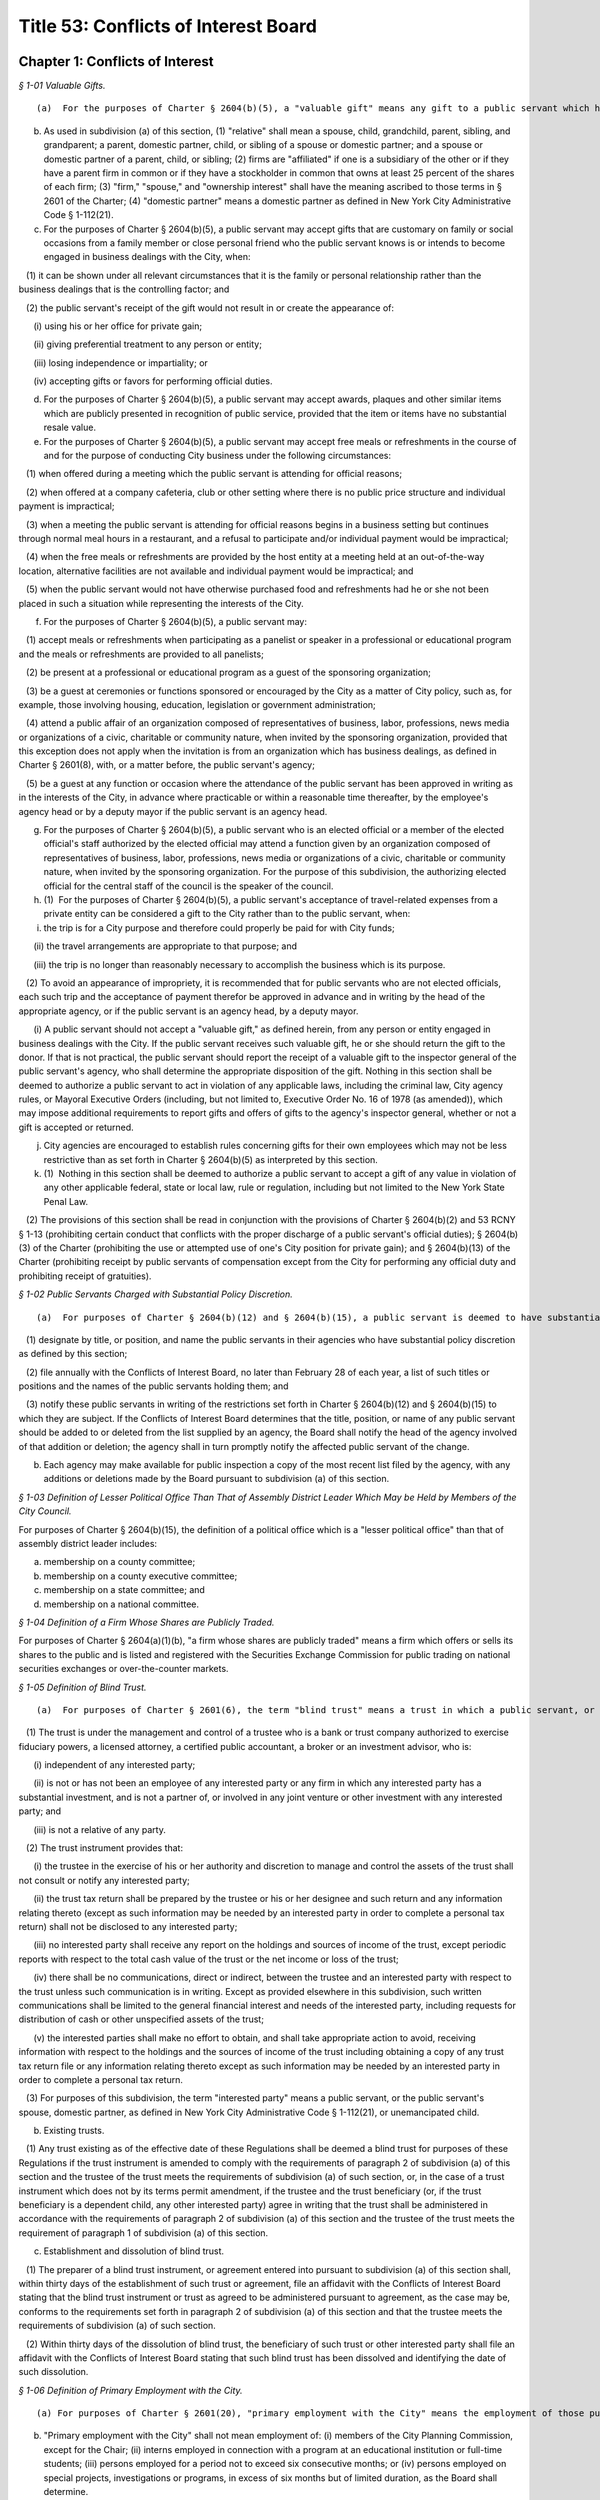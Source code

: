 Title 53: Conflicts of Interest Board
===================================================

Chapter 1: Conflicts of Interest
--------------------------------------------------



*§ 1-01 Valuable Gifts.* ::


(a)  For the purposes of Charter § 2604(b)(5), a "valuable gift" means any gift to a public servant which has a value of $50.00 or more, whether in the form of money, service, loan, travel, entertainment, hospitality, thing or promise, or in any other form. Two or more gifts to a public servant shall be deemed to be a single gift for purposes of this subdivision and Charter § 2604(b)(5) if they are given to the public servant within a twelve-month period under one or more of the following circumstances: (1) they are given by the same person; and/or (2) they are given by persons who the public servant knows or should know are (i) relatives or domestic partners of one another; or (ii) are directors, trustees, or employees of the same firm or affiliated firms.

(b) As used in subdivision (a) of this section, (1) "relative" shall mean a spouse, child, grandchild, parent, sibling, and grandparent; a parent, domestic partner, child, or sibling of a spouse or domestic partner; and a spouse or domestic partner of a parent, child, or sibling; (2) firms are "affiliated" if one is a subsidiary of the other or if they have a parent firm in common or if they have a stockholder in common that owns at least 25 percent of the shares of each firm; (3) "firm," "spouse," and "ownership interest" shall have the meaning ascribed to those terms in § 2601 of the Charter; (4) "domestic partner" means a domestic partner as defined in New York City Administrative Code § 1-112(21).

(c) For the purposes of Charter § 2604(b)(5), a public servant may accept gifts that are customary on family or social occasions from a family member or close personal friend who the public servant knows is or intends to become engaged in business dealings with the City, when:

   (1) it can be shown under all relevant circumstances that it is the family or personal relationship rather than the business dealings that is the controlling factor; and

   (2) the public servant's receipt of the gift would not result in or create the appearance of:

      (i) using his or her office for private gain;

      (ii) giving preferential treatment to any person or entity;

      (iii) losing independence or impartiality; or

      (iv) accepting gifts or favors for performing official duties.

(d) For the purposes of Charter § 2604(b)(5), a public servant may accept awards, plaques and other similar items which are publicly presented in recognition of public service, provided that the item or items have no substantial resale value.

(e) For the purposes of Charter § 2604(b)(5), a public servant may accept free meals or refreshments in the course of and for the purpose of conducting City business under the following circumstances:

   (1) when offered during a meeting which the public servant is attending for official reasons;

   (2) when offered at a company cafeteria, club or other setting where there is no public price structure and individual payment is impractical;

   (3) when a meeting the public servant is attending for official reasons begins in a business setting but continues through normal meal hours in a restaurant, and a refusal to participate and/or individual payment would be impractical;

   (4) when the free meals or refreshments are provided by the host entity at a meeting held at an out-of-the-way location, alternative facilities are not available and individual payment would be impractical; and

   (5) when the public servant would not have otherwise purchased food and refreshments had he or she not been placed in such a situation while representing the interests of the City.

(f) For the purposes of Charter § 2604(b)(5), a public servant may:

   (1) accept meals or refreshments when participating as a panelist or speaker in a professional or educational program and the meals or refreshments are provided to all panelists;

   (2) be present at a professional or educational program as a guest of the sponsoring organization;

   (3) be a guest at ceremonies or functions sponsored or encouraged by the City as a matter of City policy, such as, for example, those involving housing, education, legislation or government administration;

   (4) attend a public affair of an organization composed of representatives of business, labor, professions, news media or organizations of a civic, charitable or community nature, when invited by the sponsoring organization, provided that this exception does not apply when the invitation is from an organization which has business dealings, as defined in Charter § 2601(8), with, or a matter before, the public servant's agency;

   (5) be a guest at any function or occasion where the attendance of the public servant has been approved in writing as in the interests of the City, in advance where practicable or within a reasonable time thereafter, by the employee's agency head or by a deputy mayor if the public servant is an agency head.

(g) For the purposes of Charter § 2604(b)(5), a public servant who is an elected official or a member of the elected official's staff authorized by the elected official may attend a function given by an organization composed of representatives of business, labor, professions, news media or organizations of a civic, charitable or community nature, when invited by the sponsoring organization. For the purpose of this subdivision, the authorizing elected official for the central staff of the council is the speaker of the council.

(h) (1)  For the purposes of Charter § 2604(b)(5), a public servant's acceptance of travel-related expenses from a private entity can be considered a gift to the City rather than to the public servant, when:

(i) the trip is for a City purpose and therefore could properly be paid for with City funds;

      (ii) the travel arrangements are appropriate to that purpose; and

      (iii) the trip is no longer than reasonably necessary to accomplish the business which is its purpose.

   (2) To avoid an appearance of impropriety, it is recommended that for public servants who are not elected officials, each such trip and the acceptance of payment therefor be approved in advance and in writing by the head of the appropriate agency, or if the public servant is an agency head, by a deputy mayor.

      (i) A public servant should not accept a "valuable gift," as defined herein, from any person or entity engaged in business dealings with the City. If the public servant receives such valuable gift, he or she should return the gift to the donor. If that is not practical, the public servant should report the receipt of a valuable gift to the inspector general of the public servant's agency, who shall determine the appropriate disposition of the gift. Nothing in this section shall be deemed to authorize a public servant to act in violation of any applicable laws, including the criminal law, City agency rules, or Mayoral Executive Orders (including, but not limited to, Executive Order No. 16 of 1978 (as amended)), which may impose additional requirements to report gifts and offers of gifts to the agency's inspector general, whether or not a gift is accepted or returned.

(j) City agencies are encouraged to establish rules concerning gifts for their own employees which may not be less restrictive than as set forth in Charter § 2604(b)(5) as interpreted by this section.

(k) (1)  Nothing in this section shall be deemed to authorize a public servant to accept a gift of any value in violation of any other applicable federal, state or local law, rule or regulation, including but not limited to the New York State Penal Law.

   (2) The provisions of this section shall be read in conjunction with the provisions of Charter § 2604(b)(2) and 53 RCNY § 1-13 (prohibiting certain conduct that conflicts with the proper discharge of a public servant's official duties); § 2604(b)(3) of the Charter (prohibiting the use or attempted use of one's City position for private gain); and § 2604(b)(13) of the Charter (prohibiting receipt by public servants of compensation except from the City for performing any official duty and prohibiting receipt of gratuities).






*§ 1-02 Public Servants Charged with Substantial Policy Discretion.* ::


(a)  For purposes of Charter § 2604(b)(12) and § 2604(b)(15), a public servant is deemed to have substantial policy discretion if he or she has major responsibilities and exercises independent judgment in connection with determining important agency matters. Public servants with substantial policy discretion include, but are not limited to: agency heads, deputy agency heads, assistant agency heads, members of boards and commissions, and public servants in charge of any major office, division, bureau or unit of an agency. Agency heads shall:

   (1) designate by title, or position, and name the public servants in their agencies who have substantial policy discretion as defined by this section;

   (2) file annually with the Conflicts of Interest Board, no later than February 28 of each year, a list of such titles or positions and the names of the public servants holding them; and

   (3) notify these public servants in writing of the restrictions set forth in Charter § 2604(b)(12) and § 2604(b)(15) to which they are subject. If the Conflicts of Interest Board determines that the title, position, or name of any public servant should be added to or deleted from the list supplied by an agency, the Board shall notify the head of the agency involved of that addition or deletion; the agency shall in turn promptly notify the affected public servant of the change.

(b) Each agency may make available for public inspection a copy of the most recent list filed by the agency, with any additions or deletions made by the Board pursuant to subdivision (a) of this section.






*§ 1-03 Definition of Lesser Political Office Than That of Assembly District Leader Which May be Held by Members of the City Council.* ::


For purposes of Charter § 2604(b)(15), the definition of a political office which is a "lesser political office" than that of assembly district leader includes:

(a) membership on a county committee;

(b) membership on a county executive committee;

(c) membership on a state committee; and

(d) membership on a national committee.






*§ 1-04 Definition of a Firm Whose Shares are Publicly Traded.* ::


For purposes of Charter § 2604(a)(1)(b), "a firm whose shares are publicly traded" means a firm which offers or sells its shares to the public and is listed and registered with the Securities Exchange Commission for public trading on national securities exchanges or over-the-counter markets.






*§ 1-05 Definition of Blind Trust.* ::


(a)  For purposes of Charter § 2601(6), the term "blind trust" means a trust in which a public servant, or the public servant's spouse, domestic partner, as defined in New York City Administrative Code § 1-112(21), or unemancipated child, has a beneficial interest, the holdings and sources of income of which the public servant, the public servant's spouse, domestic partner, as defined in New York City Administrative Code § 1-112(21), and unemancipated child have no knowledge, and which meets the following requirements:

   (1) The trust is under the management and control of a trustee who is a bank or trust company authorized to exercise fiduciary powers, a licensed attorney, a certified public accountant, a broker or an investment advisor, who is:

      (i) independent of any interested party;

      (ii) is not or has not been an employee of any interested party or any firm in which any interested party has a substantial investment, and is not a partner of, or involved in any joint venture or other investment with any interested party; and

      (iii) is not a relative of any party.

   (2) The trust instrument provides that:

      (i) the trustee in the exercise of his or her authority and discretion to manage and control the assets of the trust shall not consult or notify any interested party;

      (ii) the trust tax return shall be prepared by the trustee or his or her designee and such return and any information relating thereto (except as such information may be needed by an interested party in order to complete a personal tax return) shall not be disclosed to any interested party;

      (iii) no interested party shall receive any report on the holdings and sources of income of the trust, except periodic reports with respect to the total cash value of the trust or the net income or loss of the trust;

      (iv) there shall be no communications, direct or indirect, between the trustee and an interested party with respect to the trust unless such communication is in writing. Except as provided elsewhere in this subdivision, such written communications shall be limited to the general financial interest and needs of the interested party, including requests for distribution of cash or other unspecified assets of the trust;

      (v) the interested parties shall make no effort to obtain, and shall take appropriate action to avoid, receiving information with respect to the holdings and the sources of income of the trust including obtaining a copy of any trust tax return file or any information relating thereto except as such information may be needed by an interested party in order to complete a personal tax return.

   (3) For purposes of this subdivision, the term "interested party" means a public servant, or the public servant's spouse, domestic partner, as defined in New York City Administrative Code § 1-112(21), or unemancipated child.

(b) Existing trusts. 

   (1) Any trust existing as of the effective date of these Regulations shall be deemed a blind trust for purposes of these Regulations if the trust instrument is amended to comply with the requirements of paragraph 2 of subdivision (a) of this section and the trustee of the trust meets the requirements of subdivision (a) of such section, or, in the case of a trust instrument which does not by its terms permit amendment, if the trustee and the trust beneficiary (or, if the trust beneficiary is a dependent child, any other interested party) agree in writing that the trust shall be administered in accordance with the requirements of paragraph 2 of subdivision (a) of this section and the trustee of the trust meets the requirement of paragraph 1 of subdivision (a) of this section.

(c) Establishment and dissolution of blind trust.

   (1) The preparer of a blind trust instrument, or agreement entered into pursuant to subdivision (a) of this section shall, within thirty days of the establishment of such trust or agreement, file an affidavit with the Conflicts of Interest Board stating that the blind trust instrument or trust as agreed to be administered pursuant to agreement, as the case may be, conforms to the requirements set forth in paragraph 2 of subdivision (a) of this section and that the trustee meets the requirements of subdivision (a) of such section.

   (2) Within thirty days of the dissolution of blind trust, the beneficiary of such trust or other interested party shall file an affidavit with the Conflicts of Interest Board stating that such blind trust has been dissolved and identifying the date of such dissolution.






*§ 1-06 Definition of Primary Employment with the City.* ::


(a) For purposes of Charter § 2601(20), "primary employment with the City" means the employment of those public servants who receive compensation from the City and are employed on a full-time basis or the equivalent or who are regularly scheduled to work the equivalent of 20 or more hours per week.

(b) "Primary employment with the City" shall not mean employment of: (i) members of the City Planning Commission, except for the Chair; (ii) interns employed in connection with a program at an educational institution or full-time students; (iii) persons employed for a period not to exceed six consecutive months; or (iv) persons employed on special projects, investigations or programs, in excess of six months but of limited duration, as the Board shall determine.

(c) For purposes of Charter § 2601(20), the term "compensation" shall not mean reimbursement for expenses or per diem payments to members of commissions and boards.






*§ 1-07 Definition of Agency Served by a Former Public Servant.* ::


For the purposes of Charter § 2604(d)(2), when a former public servant has served more than one agency within one year prior to the termination of such person's service with the City, the former public servant shall not appear before each such City agency for a period of one year after the termination of service from each such agency.






*§ 1-08 Definition of “other similar entity” within the definition of “firm”.* ::


(a) For the purposes of Charter § 2601(11), the term “other similar entity” includes, but is not limited to, any of the following entities:

   (1) local, state, and federal governments and their agencies;

   (2) New York State public authorities;

   (3) New York local public authorities;

   (4) the United Nations;

   (5) the United States Postal Service;

   (6) the State University of New York;

   (7) the City University of New York;

   (8) the Brooklyn Public Library;

   (9) the Queens Public Library; and

   (10) charter schools created, pursuant to New York State Education Law Article 56.

(b) For the purposes of Charter § 2601(11), the term “local development corporation” includes only local development corporations affiliated with, sponsored by, or created by New York State government or by a New York county, city, town, or village.



Editor's note: Former section renumbered as 53 RCNY § 4-01.






*§ 1-09 Prohibited Appearances Before City Agencies by City Planning Commissioners.* ::


(a) Definitions.

   Appear. "Appear" in accordance with Charter Section 2601(4), means to make any communication, for compensation, other than those involving ministerial matters.

   Indirect Appearance. "Indirect Appearance" shall mean a member of the commission will be deemed to "appear indirectly" before a city agency concerning a particular matter if he or she communicates indirectly with such agency, by, for example, having another person, including but not limited to a member of the Commissioner's firm, represent to the agency orally or in writing what the Commissioner's views are on such matter. An indirect appearance will not include, in and of itself and without more, the presentation of project plans or documents bearing the Commissioner's name or seal.

   Ministerial. A "ministerial" matter, in accordance with Charter Section 2601(15), shall mean an administrative act, including the issuance of a license, permit or other permission by the city which is carried out in a prescribed manner and which does not involve substantial personal discretion.

(b) Prohibited Appearances.

   (1) For the purposes of Charter Section 192(b), no member of the City Planning Commission (the Commission) while serving as a member, shall appear directly or indirectly before: the Mayor and Deputy Mayors and their staffs; the Mayor's Office of Planning and Coordination; the offices of the Borough Presidents; the City Council; Community Boards; the Art Commission; the Office of Environmental Coordination; the Landmarks Preservation Commission; and the Hardship Appeals Panel to which certain determinations of the Landmarks Preservation Commission may be appealed.

   (2) For the purposes of Charter Section 192(b), no member of the Commission, while serving as a member, shall appear directly or indirectly:

      (i) before the Department of Buildings on any matter involving zoning or land use, provided that a member of the Commission shall not be barred from filing plans with the Department of Buildings or from making appearances related to the filing of such plans, except that appearances in reconsideration proceedings before a Borough Supervisor or the Commissioner of the Department of Buildings shall be prohibited;

      (ii) before the Board of Standards and Appeals on any matter involving zoning or land use;

      (iii) before the Department of Consumer Affairs with respect to licenses and permits which involve land use;

      (iv) before the Department of Business Services (DBS), and any local development corporation that has entered into a contract with the City to perform services on behalf of DBS, on any matter involving zoning or land use;

      (v) before any City agency with respect to planning, environmental, financial or other aspects of a project that can reasonably be expected to come before the Commission for a statutory approval or other formal action, including, but not limited to action on major concessions, franchises, the acquisition, use or disposition of City-owned land, an application for a zoning change or special permit, or any action before the Commission pursuant to the Uniform Land Use Review Procedure.






*§ 1-10 Prohibited Business or Financial Relationships Between a Superior and a Subordinate.* ::


(a) For purposes of Charter § 2604(b)(14), the term “business or financial relationship” between a superior and subordinate includes but is not limited to:

   (1) outstanding loans collectively amounting to $25.00 or more;

   (2) a purchase or sale of any property valued at $25.00 or more;

   (3) the leasing of any property;

   (4) cohabitation;

   (5) participation in a lottery pool;

   (6) participation in a savings club;

   (7) shared ownership of real property or any other property worth more than $100.00;

   (8) shared ownership of financial instruments;

   (9) shared ownership interest in a firm other than a publicly traded company;

   (10) shared ownership interest in a cooperative apartment building with fewer than six units;

   (11) employer-employee, consultant, contractor, attorney-client, agent-principal, brokerage, or other similar relationships;

   (12) establishing a trust or serving as a trustee of a trust in which one of them or a person associated with one of them has a beneficial interest; and

   (13) payment of each other’s recurring expenses such as rent or payments for a vehicle.

(b) Expenses for activities related to public servants’ City jobs which are shared between public servants, including superiors and subordinates, such as expenses related to a carpool or a coffee club, will not be deemed a “business or financial relationship” within the meaning of Charter § 2604(b)(14) if:

   (1) the benefit is shared by the participants; and

   (2) each public servant bears a fair proportion of the expense or effort involved for the activity.



Editor's note: Former section renumbered as 53 RCNY § 4-02.






*§ 1-11 Adjustment of Dollar Amount in Definition of "Ownership Interest".* ::


Effective as of January 1, 2018, the dollar amount in the definition of "Ownership Interest" in subdivision (16) of § 2601 of the New York City Charter shall be adjusted from $48,000 to $50,000.








*§ 1-12 Definition of "Particular Matter" for Tax Commissioners and Certain Other Public Servants in the Tax Commission, Department of Finance, Comptroller's Office, and Law Department in Relation to Real Estate Tax Assessments.* ::


(a)  Pursuant to City Charter § 2604(d)(4), no former public servant who has served on or been employed by the Tax Commission, the Department of Finance, the Comptroller's Office, or the Law Department shall appear, whether paid or unpaid, before the City, or receive compensation for any services rendered, in relation to a proceeding involving a tax year or the immediately subsequent tax year for a given parcel of property with respect to which the public servant engaged in one or more of the activities described in subdivision (b).

(b) Subdivision (a) shall apply with respect to a parcel and tax year about which the former public servant: (1) heard an application for correction of assessment for taxation ("protest") from any real estate tax assessment; or (2) reviewed any proposal to settle or offer to reduce the assessment with respect to any such protest; or (3) participated personally and substantially in (i) the preparation or review of an appraisal, (ii) the review, analysis, or recommendation of a real estate tax assessment, or (iii) the conducting of a tax certiorari proceeding, which shall include but not be limited to its negotiation, settlement, trial, or review.






*§ 1-13 Conduct Prohibited by City Charter § 2604(b)(2).* ::


(a)  Except as provided in subdivision 3 of this section, it shall be a violation of City Charter § 2604(b)(2) for any public servant to pursue personal and private activities during times when the public servant is required to perform services for the City.

(b) Except as provided in subdivision 3 of this section, it shall be a violation of City Charter § 2604(b)(2) for any public servant to use City letterhead, personnel, equipment, resources, or supplies for any non-City purpose.

(c) (1)  A public servant may pursue a personal and private activity during normal business hours and may use City equipment, resources, personnel, and supplies, but not City letterhead, if, (i) the type of activity has been previously approved for employees of the public servant's agency by the Conflicts of Interest Board, upon application by the agency head and upon a determination by the Board that the activity furthers the purposes and interests of the City; and (ii) the public servant shall have received approval to pursue such activity from the head of his or her agency.

   (2) In any instance where a particular activity may potentially directly affect another City agency, the employee must obtain approval from his or her agency head to participate in such particular activity. The agency head shall provide written notice to the head of the potentially affected agency at least 10 days prior to approving such activity.

(d) It shall be a violation of City Charter § 2604(b)(2) for any public servant to intentionally or knowingly:

   (1) solicit, request, command, importune, aid, induce or cause another public servant to engage in conduct that violates any provision of City Charter § 2604; or

   (2) agree with one or more persons to engage in or cause the performance of conduct that violates any provision of City Charter § 2604.

(e) (1) An agency head may designate a public servant to perform work on behalf of a not-for-profit corporation, association, or other such entity that operates on a not-for-profit basis, including serving as a board member or other position with fiduciary responsibilities provided that:

      (i) there is a demonstrated nexus between the proposed activity, the public servant’s City job, and the mission of the public servant’s agency; and such work furthers the agency’s mission and is not undertaken primarily for the benefit or interests of the not-for-profit;

      (ii) the designated public servant takes no part in the entity’s business dealings with the City at the entity or at his or her agency, except that Council Members may sponsor and vote on discretionary funding for the entity; and

      (iii) within 30 days the written designation is disclosed to the Conflicts of Interest Board and will be posted on the Board’s website.

   (2) A public servant designated in accordance with Paragraph (1) of this subdivision may take part in such entity’s business dealings with the City at the entity and/or at his or her agency if, after written approval of the agency head, the Board determines that there is a demonstrated nexus between the proposed participation, the public servant’s City job, and the mission of the public servant’s agency; and that such participation furthers the agency’s mission and is not undertaken primarily for the benefit or interests of the not-for-profit entity.

   (3) The designation made pursuant to Paragraph (1) and approval made pursuant to Paragraph (2) of this subdivision must be by the head of the agency served by the public servant, or by a deputy mayor if the public servant is an agency head. A public servant who is an elected official, including a district attorney, is the agency head for the public servants employed by the official’s agency or office. A public servant who is an elected official, including a district attorney, may provide the designation, pursuant to Paragraph (1) and the agency head approval, pursuant to Paragraph (2) for him or herself.

(f) Nothing contained in this section shall preclude the Conflicts of Interest Board from finding that conduct other than that proscribed by subdivisions (a) through (d) of this section violates City Charter § 2604(b)(2), although the Board may impose a fine for a violation of City Charter § 2604(b)(2) only if the conduct violates subdivision (a), (b), (c), or (d) of this section. The Board may not impose a fine for violation of subdivision (d) where the public servant induced or caused another public servant to engage in conduct that violates City Charter § 2604(b)(2), unless such other public servant violated subdivision (a), (b), or (c) of this section.








*§ 1-14 Official Fundraising.* ::


(a) For purposes of Charter § 2604(b)(2) and Charter § 2604(b)(3), a public servant may use his or her position as a public servant to solicit a donation provided that all of the following conditions are met:

   (1) The solicitation seeks a donation for one of the following:

      (i) the City agency or office served by the public servant;

      (ii) another City agency or office designated by the public servant's agency head, with the written approval of the head of the other agency or office;

      (iii) a not-for-profit organization subject to Chapter 9 of Title 3 of the Administrative Code over which the public servant's agency head exercises control as part of his or her City position; or

      (iv) a not-for-profit organization designated by the public servant's agency head pursuant to Subdivision (b) of this section, provided that the public servant is not associated, within the meaning of Charter § 2601(5), with the organization or an employee of the organization.

   (2) The solicitation is directed either to the general public or to an individual or firm that does not have a particular matter pending before the public servant.

   (3) The solicitation is accompanied by a disclaimer that a contribution will not affect any business dealings with the City or provide special access to City officials.

(b) An agency head may designate in writing one or more not-for-profit organizations for solicitations made by agency or office employees pursuant to Subdivision (a) of this section, provided that both of the following conditions are met:

   (1) the not-for-profit organization has a clear and direct nexus to the City and its residents and with the mission or duties of the City agency or office; and

   (2) the agency head is not associated, within the meaning of Charter § 2601(5), with the organization or an employee of the organization.

(c) Pursuant to Charter § 2604(b)(2), each agency head must report to the Board annually by February 28:

   (1) the name of any individual or firm that made one or more donations totaling $5,000 or more to the agency during the previous calendar year, the total amount of these donations, and whether the donation was cash or an in-kind donation; and

   (2) the name of any not-for-profit organization designated by the agency head pursuant to Subdivision (b) of this section for which agency employees solicited donations during the previous calendar year.

(d) An agency head may submit to the Board a written request that disclosure, pursuant to Subdivision (c)(1) of this section, of one or more of its donors and/or the amount of donation not be made public. The written request must be submitted no later than January 31 for the previous calendar year and must explain why the release of such information to the public may cause harm, threats, harassment, or reprisals to the donor or to individuals or property affiliated with the donor. Whether or not an agency head has submitted a request pursuant to this subdivision, the Board may on its own initiative grant privacy as to any information submitted by an agency head, upon a finding by the Board that the release of such information would pose a risk to the safety or security of any person.

(e) For purposes of this section, an elected official, including a District Attorney, is the agency head of the staff members in his or her office. The Speaker of the New York City Council is the agency head of the central staff of Council, and a Council Member is the agency head of the staff of his or her office.



Editor's note: Former section renumbered as 53 RCNY § 4-03.






*§ 1-15 Reserved.* ::


(a)  Pursuant to Administrative Code § 3-225, no person required to be listed on a statement of registration pursuant to § 3-213(c)(1) of the Administrative Code shall offer or give a gift to any public servant.

(b) For purposes of this section:

   (1) the persons required to be listed on a statement of registration pursuant to § 3-213(c)(1) of the Administrative Code include (i) the lobbyist, (ii) the spouse or domestic partner of the lobbyist, (iii) the unemancipated children of the lobbyist, and (iv) if the lobbyist is an organization, the officers or employees of such lobbyist who engage in any lobbying activities or who are employed in such lobbyist's division that engages in lobbying activities and the spouse or domestic partner and unemancipated children of such officers or employees;

   (2) the term "lobbyist" shall have the same meaning as used in § 3-211 of the Administrative Code;

   (3) the term "offer" shall include every (i) attempt or offer to give a gift, or (ii) attempt or offer to arrange for the making of a gift;

   (4) the term "give" shall include every (i) tender of a gift, or (ii) action as an agent in the making of a gift, or (iii) arrangement for the making of a gift;

   (5) the term "gift" shall include any gift which has any value whatsoever, whether in the form of money, service, loan, travel, entertainment, hospitality, thing or promise, or in any other form.

(c) For purposes of Administrative Code § 3-225 and this section, the following gifts shall not be prohibited:

   (1) de minimis promotional items having no substantial resale value such as pens, mugs, calendars, hats, and t-shirts which bear an organization's name, logo, or message in a manner which promotes the organization's cause;

   (2) gifts that are customary on family or social occasions from a family member or close personal friend, when it can be shown under all relevant circumstances that it is the family or personal relationship rather than the lobbying activity that is the controlling factor and the public servant's receipt of the gift would not result in or create the appearance of:

      (i) using his or her office for private gain;

      (ii) giving preferential treatment to any person or entity;

      (iii) losing independence or impartiality; or

      (iv) accepting gifts or favors for performing official duties;

   (3) awards, plaques, and other similar items which are publicly presented in recognition of public service, provided that the item or items have no substantial resale value; (4)  free meals or refreshments in the course of and for the purpose of conducting City business under the following circumstances:

      (i) when offered during a meeting which the public servant is attending for official reasons;

      (ii) when offered at a company cafeteria, club or other setting where there is no public price structure and individual payment is impractical;

      (iii) when a meeting the public servant is attending for official reasons begins in a business setting but continues through normal meal hours in a restaurant, and refusal to participate and/or individual payment would be impractical;

      (iv) when the free meals or refreshments are provided by the host entity at a meeting held at an out-of-the-way location, alternative facilities are not available and individual payment would be impractical; or,

      (v) when the public servant would not have otherwise purchased food and refreshments had he or she not been placed in such a situation while representing the interests of the City;

   (5) meals or refreshments when participating as a panelist or speaker in a professional or educational program and the meals or refreshments are provided to all panelists;

   (6) invitation to attendance at professional or educational programs as a guest of the sponsoring organization;

   (7) invitation to attendance at ceremonies or functions sponsored or encouraged by the City as a matter of City policy, such as, for example, those involving housing, education, legislation or government administration;

   (8) invitation to attendance at a public affair of an organization composed of representatives of business, labor, professions, news media or organizations of a civic, charitable or community nature, when invited by the sponsoring organization;

   (9) invitation to attendance by a public servant who is an elected official, a member of the elected official's staff authorized by the elected official, or a member of the central staff for the council authorized by the speaker of the council at a function given by an organization composed of representatives of business, labor, professions, news media or organizations of a civic, charitable or community nature, when invited by the sponsoring organization;

   (10) travel-related expenses from a private entity which is offered or given as a gift to the City rather than to the public servant, so long as: (i) the trip is for a City purpose and therefore could properly be paid for with City funds; (ii) the travel arrangements are appropriate for that purpose; and (iii) the trip is no longer than reasonably necessary to accomplish the business which is its purpose;

(d) Nothing in this section shall be deemed to authorize a person required to be listed on a statement of registration pursuant to § 3-213(c)(1) of the Administrative Code to offer or give a gift to any public servant in violation of any other applicable federal, state or local law, rule or regulation, including but not limited to the New York State Lobbying Act.






*§ 1-17 Procedures to Appeal a Designation as a Required Filer of a Financial Disclosure Report.* ::


(a) Applicability. Any employee designated as a required filer by his or her agency may appeal the determination that he or she is required to file a financial disclosure report with the Conflicts of Interest Board ("the Board") pursuant to New York City Administrative Code § 12-110, first to his or her agency head and then to the Board.

(b) Appeal to the Agency Head.

   (1) Any employee seeking to appeal the determination that he or she is required to file a financial disclosure report shall complete a "Notice of Appeal to Agency Head," on such form as the Board shall adopt and make available on the Board's website. The completed form shall include the employee's name, employee identification number ("EIN") or agency identifier, agency name, agency code, civil service title, office title, and a brief statement of the grounds for the appeal.

   (2) An employee seeking to appeal such agency determination shall file, in the manner designated by the agency, the completed Notice of Appeal form with his or her agency financial disclosure liaison prior to the deadline for filing his or her financial disclosure report but in any event the employee shall have no fewer than twenty-one days within which to file such Notice of Appeal after receiving the notification by the agency that he or she must file a financial disclosure report. Failure to file the Notice of Appeal by the later of twenty-one days after such notification or the deadline for filing, as the case may be, shall constitute a waiver of the right to appeal and the employee will be required to file a financial disclosure report.

   (3) Upon receipt of the completed Notice of Appeal, the agency financial disclosure liaison shall:

      (i) Time and date stamp the Notice of Appeal form;

      (ii) Provide the employee with a copy of such time and date-stamped form as a receipt;

      (iii) Transmit the Notice of Appeal form forthwith to the agency head or his or her designee; and

      (iv) Within five days of the receipt of the Notice of Appeal, notify the Board by e-mail of the pendency of the appeal and the date that the appeal was received by the agency. Such notice to the Board shall contain the employee's name, agency, EIN (or agency identifier), and the date that the appeal was filed.

   (4) No later than fourteen days after filing the Notice of Appeal, the employee shall submit to his or her agency head or such agency head's designee a written statement and any documentation in support thereof setting forth the reasons that such employee believes he or she should not be designated as a required filer of a financial disclosure report. Failure to submit such written statement within such fourteen-day period shall constitute a waiver of the right to appeal.

   (5) Within fourteen days of the agency's receipt of the employee's written statement, the agency head or his or her designee shall advise in writing or by email the employee, his or her employee's collective bargaining representative, attorney or other representative, if any, and the Board of the agency's decision as to whether or not the employee is required to file. If the agency head or the agency head's designee fails to meet such fourteen-day deadline, the appeal shall be deemed granted upon default.

   (6) A decision of the agency head or his or her designee that denies an appeal shall set forth the reasons for and evidence relied upon in reaching such decision. Such denial shall be predicated on a showing that the employee meets the requirements of at least one of the filing categories set forth in New York City Administrative Code § 12-110(b)(3)(a)(3)-(4) and 53 RCNY §§ 1-02, 1-14, and 1-15. If the agency denies the appeal, the notice to the Board shall state the manner by which the employee was notified and the date of such notification.

   (7) The agency head or his or her designee may consult with the Board prior to rendering its decision.

(c) Procedure Upon Agency's Grant of Appeal. If the agency grants the employee's appeal, the employee's name shall be removed from the Board's list of required filers and the employee will not be required to file a financial disclosure report for that filing year or in future years until or unless the employee's title, position, duties, or responsibilities change in such a way that he or she would be required to file pursuant to the criteria set forth in New York City Administrative Code § 12-110(b).

(d) Procedure Upon Agency's Denial of Appeal.

   (1) An employee whose appeal is denied by his or her agency shall, within thirty days after service of the agency's notice of denial, either:

      (i) file a completed financial disclosure report with the Board, or

      (ii) file with the Board and with the employee's agency head or his or her designee a completed "Notice of Appeal to Board," on such form as the Board shall prescribe and make available on the Board's website. Failure to file either a financial disclosure report or an appeal with the Board within the thirty-day period shall constitute a waiver of the right to a further appeal and shall subject the employee to the imposition of the statutory late filing fine pursuant to Administrative Code § 12-110(g).

   (2) Within thirty days after filing of a Notice of Appeal to the Board, the employee shall file with the Board and file with the employee's agency head or his or her designee the following materials:

      (i) A copy of the statement and any supporting materials previously submitted to the agency head by the employee on the appeal in accordance with paragraph one of subdivision (a) of this section;

      (ii) A copy of the agency head's decision on such appeal; and

      (iii) Any supplemental documents the employee elects to provide.

   (3) Within thirty days after the employee files the materials set forth in paragraph two of this subdivision, the agency shall file with the Board all materials relied upon by the agency in making its determination that the employee is required to file a financial disclosure report, as well as any additional documents in support of the agency's determination.

   (4) Within thirty days after the agency has filed the materials set forth in paragraph three of this subdivision, the employee may file with the Board such additional materials as he or she deems necessary to either rebut evidence produced by the agency or otherwise support his or her position.

   (5) The Board's Director of Financial Disclosure shall review the agency's determination and the documents submitted by the employee and the agency and shall make a recommendation to the Board, or to the Executive Director upon delegation by the Board, as to whether the agency's determination should be upheld or reversed. The agency and employee shall each be served with a copy of the recommendation of the Director of Financial Disclosure and, within thirty days of service of the recommendation, may submit written comments to the Board or Executive Director, as the case may be, upon the proposed recommendation.

   (6) In the event that the Board, in its sole discretion, determines that issues are presented by the written materials filed on the appeal that require an evidentiary hearing, the Board may order such a hearing before the full Board, or, in the discretion of the Chair, before a member or members of the Board or before the Executive Director, designated for that purpose, at which the employee and agency may call witnesses to testify under oath to determine any such issue. If the Board requests additional information, both the employee and the agency shall provide to the Board whatever additional information it requests, within fourteen days after service of such a request in writing or by email by the Board. Failure of either party to timely provide any of the requested information may result in a summary finding adverse to that party.

   (7) The Board or the Executive Director, as the case may be, shall review the recommendation and any comments submitted in response thereto and issue a decision and order either upholding or reversing the agency's decision.

   (8) If the Board grants the appeal, the employee's name shall be removed from the Board's list of required filers and the employee will not be required to file a financial disclosure report for that filing year or in future years until or unless the employee's title, position, duties, or responsibilities change such that he or she would be required to file pursuant to the criteria set forth in New York City Administrative Code § 12-110(b).

   (9) If the appeal is denied, the employee shall either:

      (i) file a financial disclosure report for that filing year within thirty days after service of the denial of the appeal by the Board, and shall file for future years until or unless the employee's title, position, duties, or responsibilities change such that he or she would not be required to file pursuant to the criteria set forth in Administrative Code § 12-110(b); or

      (ii) commence, within the time provided by law, an Article 78 proceeding to review the Board's decision.

(e) General Provisions.

   (1) At all stages of the financial disclosure appeals process, the employee may be represented by a union representative, an attorney or other representative.

   (2) Once an employee files an appeal with the Board, neither the employee nor the agency or their respective representatives may communicate ex parte with any member of the Board staff or Board with respect to the matter, except on consent of the opposing party or in an emergency.

   (3) During the pendency of the appeal and any court proceeding timely brought by the employee to review a denial of the appeal by the Board, the employee need not file a financial disclosure report, and no late filing fines will be assessed for that period.

   (4) Whenever a deadline in the process set forth in this section is measured from the filing or service of notice and notice is filed or served by United States Postal Service mail, five days shall be added to the deadline.

   (5) The Board may, in its discretion and for good cause shown, extend any deadline set forth in this rule. An application for such extension must be made in writing and prior to the expiration of the deadline.

   (6) In the case of any appeal that is decided upon default, whether in favor of the employee or the agency, that decision shall apply to that filing year only and shall not be a determination on the merits.

   (7) Unless otherwise stated, any reference to a number of days specified as a period within which an act is required to be done means such number of calendar days.

   (8) Nothing in this rule shall prevent the Board from determining, pursuant to New York City Administrative Code § 12-110(b)(3)(a)(2)-(3), that any public servant, regardless of an agency's determination, is required to file a financial disclosure report.




Chapter 2: Procedural Rules For Hearings
--------------------------------------------------



*§ 2-01 Initial Determination.* ::


(a)  Notice. If the Board makes an initial determination, based on a complaint, investigation, or other information available to the Board, that there is probable cause to believe that a public servant (which for purposes of Charter § 2603(h) includes a former public servant) has violated a provision of Chapter 68 of the City Charter, the Board shall notify the public servant of its determination in writing. The notice shall contain a statement of the facts upon which the Board relied for its determination of probable cause and a statement of the provisions of law allegedly violated. The notice shall afford the public servant an opportunity, either orally or in writing, to respond to, explain, rebut, or provide information concerning the allegations in such notice within fifteen days of service of the notice. The notice shall also inform the public servant of his or her right to be represented by counsel or any other person, and shall include a copy of the Board's procedural rules. A notice of initial determination shall not be required in a proceeding brought pursuant to § 12-110 of the Administrative Code.

(b) Request for a Stay. In response to the Board's notice, the public servant may apply to the Board for a stay of the proceedings, for good cause shown. The Board may grant or deny such request in its sole discretion.

(c) Admission of Facts. If, in response to the Board's notice, the public servant admits to the facts contained therein or to a violation of the provisions of Chapter 68 of the City Charter and elects to forgo a hearing, the Board may, after consulting with the head of the agency served or formerly served by the public servant, or, in the case of an agency head, after consulting with the Mayor, issue an order finding a violation and imposing the penalties it deems appropriate under Chapter 68 of the City Charter, provided, however, that pursuant to Charter § 2603(h)(3), the Board shall not impose penalties against members of the City Council, or public servants employed by the City Council or by members of the City Council, but may recommend to the City Council such penalties as the Board deems appropriate. When a penalty is recommended, the City Council shall report to the Board what action was taken.

(d) No Probable Cause Finding. If, after receipt of the public servant's response, the Board determines that there is no probable cause to believe that a violation has occurred, the Board shall dismiss the matter and inform the public servant in writing of its decision.






*§ 2-02 Commencement of Formal Proceedings and Pleadings.* ::


(a)  Determination of Probable Cause. If, after consideration of the public servant's response, the Board determines that there remains probable cause to believe that a violation of the provisions of Chapter 68 of the City Charter has occurred, and the public servant has not elected to forgo the hearing, the Board shall hold or direct a hearing to be held on the record to determine whether such violation has occurred. If the public servant is subject to the jurisdiction of a state law provision or collective bargaining agreement which provides for the conduct of a disciplinary hearing by another body, the Board shall refer the matter to the appropriate entity. The hearing shall be conducted in accordance with the rules of that entity. The Board may also refer a matter to the public servant's agency if the Board deems the violation to be minor or if other disciplinary charges are pending there against the public servant.

(b) Petition. The Board shall institute formal proceedings by serving a petition on the public servant. The petition shall set forth the facts which, if proved, would constitute a violation of Chapter 68 of the City Charter or § 12-110 of the Administrative Code, as well as the applicable provisions thereof which are alleged to have been violated. The petition shall also advise the public servant of the public servant's rights to file an answer, to a hearing, to be represented at such hearing by counsel or any other person, and to cross-examine witnesses and present evidence.

(c) Answer.

   (1) General Rule. The public servant shall answer the petition by serving an answer on the Board within eight days after service of the petition, unless a different time is fixed by the Board. The public servant shall serve the answer personally or by certified or registered mail, return receipt requested.

   (2) Form and Contents of Answer. The answer shall be in writing and shall contain specific responses, by admission, denial, or otherwise, to each allegation of the petition and shall assert all affirmative defenses, if any. The public servant may include in the answer matters in mitigation. The answer shall be signed and shall contain the full name, address, and telephone number of the public servant. If the public servant is represented, the representative's name, address, and telephone number shall also appear on the answer, which shall be signed by either the public servant or by his or her representative.

   (3) Effect of Failure to Answer. If the public servant fails to serve an answer, all allegations of the petition shall be deemed admitted and the Board shall proceed to hold a hearing in which prosecuting counsel shall submit for the record an offer of proof establishing the factual basis on which the Board may issue an order. If the public servant fails to respond specifically to any allegation or charge in the petition, such allegation or charge shall be deemed admitted.

(d) Amendment of Pleadings. Pleadings shall be amended as promptly as possible upon conditions just to all parties. If a pleading is to be amended less than twenty-five days before the commencement of the hearing, the amendment may be made only on consent of the parties or by leave of the Board, if the Board is conducting the hearing, or by leave of a Board member or Administrative Law Judge, if the Board member or Administrative Law Judge is conducting the hearing.






*§ 2-03 Hearing.* ::


(a)  Conduct of Hearings Generally. Hearings shall be conducted by the Board or, upon designation by the Board, by a member of the Board or the Chief Administrative Law Judge of the Office of Administrative Trials and Hearings (OATH), or such administrative law judge (ALJ) as the Chief Administrative Law Judge shall assign.

(b) Subpoenas. Subpoenas requiring the attendance of a witness and subpoenas duces tecum requiring the production of books, papers, and other things may be issued only by (i) the Administrative Law Judge, where the hearing has been referred to OATH, or (ii) a member of the Board, where the hearing is conducted by the Board or by a member of the Board, upon application of a party or upon the Administrative Law Judge's or the Board member's own motion. In addition to or in lieu of these subpoenas, the Administrative Law Judge or the Board member may also issue an order directing the party or person under the control of a party to attend or produce.

(c) Conduct of Hearings by OATH. If the Board refers a hearing to OATH, a copy of the petition shall also be sent to OATH at the time the public servant is served with the petition. OATH shall conduct the hearing in accordance with its rules, as set forth in Title 48 of the Rules of the City of New York, except as otherwise provided by these rules.

(d) Conduct of Hearings by the Board or by a Board Member.

   (1) Generally. The Board may hear a case or may designate a member of the Board to hear a case, make findings of fact and conclusions of law, preside over pre-hearing matters and adjournments, and make recommendations to the Board for the proposed disposition of the proceeding. When a hearing is conducted by the Board, the hearing shall be presided over by the Board's Chair or by his or her designee. The Board or Board member shall conduct the hearing, including such pre-hearing matters as conferences, discovery, and motion practice, in conformance with the rules and procedures of OATH, as set forth in Title 48 of the Rules of the City of New York, except as otherwise provided by these rules.

   (2) Disposition Conferences and Agreements. If disposition of the proceeding is to be discussed at a conference, the Board shall designate an individual, other than a Board member participating in the hearing, to conduct the conference. During disposition discussions, upon notice to the parties, the person conducting the conference may confer with each party and/or representative separately. Board members shall not be called to testify in any proceeding concerning statements made at a disposition conference.

   (3) Order of Proceedings. Prosecuting counsel shall have the burden of proof by the preponderance of the evidence, shall initiate the presentation of evidence, and may present rebuttal evidence. The public servant may introduce evidence after prosecuting counsel has completed his or her case. Opening statements, if any, shall be made first by prosecuting counsel. Closing statements, if any, shall be made first by the public servant. This order of proceedings may be modified at the discretion of the Board or Board member.






*§ 2-04 Decisions and Orders.* ::


(a)  Report to the Board. When a hearing has been conducted by either OATH or a member of the Board designated to hear the case, a report of recommended findings of fact and conclusions of law and recommendations for the disposition of the proceeding shall be issued and forwarded, along with the original transcript of the proceeding and all documents introduced into the record, to the Board for review and final action. The report shall not be made public. A copy of the report and recommendation shall be sent to all parties and their counsel or other representative in order to afford them the opportunity to comment before final action is taken by the Board. If prosecuting counsel or the public servant wishes to comment, he or she shall do so within ten days of service of the report and recommendation.

(b) Finding of Violation. If after the hearing and upon a consideration of all the evidence in the record of hearing, including comments, the Board finds that a public servant has engaged in conduct prohibited by Chapter 68 of the City Charter, the Board shall consult with the head of the agency served or formerly served by the public servant, or in the case of an agency head, consult with the Mayor. Where the Board finds a violation of Chapter 68 or § 12-110 of the Administrative Code, the Board shall state its final findings of fact and conclusions of law and issue an order imposing any penalties it deems appropriate under either statute. The order shall include notice of the public servant's right to appeal to the New York State Supreme Court. Alternatively, in the case of a violation of Chapter 68, the Board may state its findings and conclusions and recommend a penalty, if any, to the head of the agency served by the public servant or former public servant or, in the case of an agency head or former agency head, to the Mayor. Pursuant to Charter § 2604(h)(3), the Board shall not impose penalties against members of the City Council, or public servants employed by the City Council or by members of the City Council, but may state its findings and conclusions and recommend to the City Council such penalties as the Board deems appropriate. When a penalty is recommended, the head of the agency, Mayor, or City Council shall report to the Board what action was taken.

(c) Consultation by Agency. In instances where the Board does not hold a hearing and instead refers a matter to the public servant's agency, that agency shall consult with the Board prior to issuing its final decision.

(d) Dismissals. If, after the hearing and upon consideration of the record, the Board finds that a public servant has not engaged in acts prohibited by Chapter 68 of the City Charter or § 12-110 of the Administrative Code, the Board shall state its findings of facts and conclusions of law and shall issue an order dismissing the petition. The order shall not be made public.






*§ 2-05 General Matters.* ::


(a)  Appearances before the Board.

   (1) A party may appear before the Board in person, by an attorney, or by a duly authorized representative. The person appearing for the party shall file a notice of appearance with the Board. The filing of any papers by an attorney or other representative who has not previously appeared shall constitute the filing of a notice of appearance by that person and shall conform to the requirements of paragraphs (2) and (4) of this subdivision.

   (2) The appearance of a member in good standing of the bar of a court of general jurisdiction of any state or territory of the United States shall be indicated by the suffix "Esq." and the designation "Attorney for (person represented)." The appearance of any other person shall be indicated by the designation "Representative for (person repre- sented)."

   (3) Absent extraordinary circumstances, no application shall be made or argued by any attorney or other representative who has not filed a notice of appearance.

   (4) A person may not file a notice of appearance on behalf of a party unless the person has been retained by that party to represent the party before the Board. Filing a notice of appearance constitutes a representation that the person appearing has been so retained.

(b) Withdrawal and Substitution of Counsel.

   (1) An attorney who has filed a notice of appearance shall not withdraw from representation without the permission of the Board, upon application. Withdrawals shall not be granted unless upon consent of the client or when other cause exists, as delineated in the applicable provisions of the Code of Professional Responsibility.

   (2) Notices of substitution of counsel served and filed more than twenty days prior to a hearing before the Board or before a member of the Board may be filed without leave of the Board or Board member. Notices of substitution of counsel served and filed less than twenty-one days prior to a hearing before the Board or before a member of the Board may be filed only with the permission of the Board or Board member, which permission shall be freely given, absent prejudice or substantial delay of the proceedings.

(c) Service of Petition by Board. A petition shall be served on the public servant (i) in the manner provided in § 312-a, or subdivisions 1, 2, or 4 of § 308, of the New York Civil Practice Law and Rules for service of a summons or (ii) by both certified mail, return receipt requested, and first class mail to the public servant's last known residence or actual place of business or (iii) in such manner as the Board directs, if service is impracticable under paragraphs (i) and (ii) of this subdivision, or (iv) in any manner agreed upon by counsel to the Board and the public servant or his or her representative.

(d) Service of Other Documents by Board. Notices, orders, and all other documents, except petitions and subpoenas, originating with the Board shall be served on the public servant (i) by personal delivery to the public servant or (ii) by first class mail to the public servant's last known residence or actual place of business or (iii) by overnight delivery service to the public servant's last known residence or actual place of business or (iv) by telephonic facsimile (FAX) or similar transmission or (v) by leaving the paper at the public servant's last known residence with a person of suitable age and discretion or (vi) in such manner as the Board directs, if service is impracticable under paragraphs (i), (ii), (iii), (iv), or (v) of this subdivision, or (vii) in any manner agreed upon by counsel to the Board and the public servant or his or her representative. Where the public servant has appeared by a representative, all papers served by the Board subsequent to that appearance shall be served upon the representative by one of the methods provided in paragraphs (i)-(vii) of this subdivision.

(e) Computation of Time. The computation of any time period referred to in these rules shall be calculated in calendar days, except that when the last day of the time period is a Saturday, Sunday, or public holiday, the period shall run until the end of the next following business day. Where a period of time prescribed by the rules set forth in this chapter is measured from the service of a paper and service of that paper is made in the manner provided by paragraph (ii) of subdivision (a) or paragraph (ii) of subdivision (b) of this section, five days shall be added to the prescribed period.

(f) Confidentiality. All matters relating to complaints submitted to or inquired into by the Board, or any action taken by the Board in connection therewith or hearings conducted by the Board or OATH, shall be kept confidential unless the public servant waives confidentiality and the Board determines that confidentiality is not otherwise required. Hearings conducted by the Board or by OATH shall be public if requested by the public servant. Final findings, conclusions, and orders issued upon a violation of Chapter 68 shall be made public.

(g) Ex Parte Communications with Board.

   (1) After service of the petition in a case, counsel conducting the prosecution of the case on behalf of the Board shall not communicate ex parte with any member of the Board concerning the merits of the case, except as provided in paragraph (2) of this subdivision.

   (2) Counsel conducting the prosecution of a case on behalf of the Board may communicate ex parte with the Board, or any member thereof, with respect to ministerial matters involving the case or on consent of the respondent or respondent's counsel or in an emergency.

(h) Disposition by Agreement. At any time after the service of a notice of probable cause in a proceeding brought pursuant to Chapter 68 or at any time after service of a petition in a proceeding brought pursuant to § 12-110 of the Administrative Code, the public servant and the Board may agree to dispose of the case by agreement. For this purpose, the Board or any Board member designated by the Board may conduct a disposition conference, provided that, when the Board or a member of the Board conducts or is to conduct the hearing, the Board shall comply with the requirements of 53 RCNY § 2-03(d)(2). All offers of disposition, whether made at a conference, hearing, or otherwise, shall be confidential and shall be inadmissible at trial of any case. If a disposition by agreement is reached, it shall be reduced to writing and signed by the public servant or his or her representative and the Board or, in the discretion of the Board, placed on the record. When a disposition by agreement contains an acknowledgment that a public servant's conduct has violated a provision of Chapter 68 of the City Charter or § 12-110 of the Administrative Code, that disposition by agreement shall be made public by the Board.

(i) OATH Rules. In the event of any inconsistency between these rules and the rules of the Office of Administrative Trials and Hearings, these rules shall govern.




Chapter 3: Organizations Affiliated with Elected Officials
--------------------------------------------------



*§ 3-01. Definitions.* ::


For purposes of this chapter, the following terms have these meanings:

(a) Doing Business Database. “Doing Business Database” means the Doing Business Database as defined in Administrative Code § 3-702.

(b) Donation. “Donation” means any contribution from a non-governmental source, including in-kind donations, gifts, loans, advances or deposits of money, or anything of value.

(c) Elected official. “Elected official” means a person holding office as Mayor, Comptroller, Public Advocate, Borough President or member of the Council.

(d) Elected official communication.

   (1) An “elected official communication” means a communication that includes the name, voice, or likeness of the elected official with whom the entity making such communication is affiliated and that is in the form of: (i) radio, television, cable, or satellite broadcast; (ii) printed material such as advertisements, pamphlets, circulars, flyers, brochures, or letters; (iii) telephone communication; or (iv) paid internet advertising.

   (2) An elected official communication does not include: (i) communications with a professional journalist or newscaster, including an editorial board or editorial or opinion writer of a newspaper, magazine, news agency, press association, or wire service; or (ii) a communication that is: (A) directed, sent, or distributed by the distributing organization only to individuals who affirmatively consent to be members of the distributing organization, contribute funds to the distributing organization, or, pursuant to the distributing organization’s articles or bylaws, have the right to vote directly or indirectly for the election of directors or officers, or on changes to bylaws, disposition of all or substantially all of the distributing entity’s assets or the merger or dissolution of the distributing entity; or (B) for the purpose of promoting or staging any candidate debate, town hall, or similar forum to which at least two candidates seeking the same office, or two proponents of differing positions on a referendum or question submitted to voters, are invited as participants, and which does not promote or advance one candidate or position over another.

(e) Household member. “Household member” means a person’s spouse or domestic partner and unemancipated children.

(f) In-kind donation. “In-kind donation” to an organization affiliated with an elected official in this Chapter means: (1) any gift, loan, advance of, or payment for, anything of value, other than money, made to or for the organization by a non-governmental source; or (2) the payment by any non-governmental source for the personal services of another person that is provided to an organization affiliated with an elected official without charge to the organization. “In-kind donation” does not include personal services provided without compensation by individuals volunteering their time on behalf of the organization on matters outside of their professional expertise.

(g) Organization affiliated with an elected official. “Organization affiliated with an elected official” means:

   (1) a non-profit entity other than an agency, public authority, public benefit corporation, or local development corporation;

   (2) which has received at least one donation in the previous or current calendar year; and

   (3) over which a person holding office as Mayor, Comptroller, Public Advocate, Borough President or Member of the Council, or an agent of such a person, which shall include an appointee of such person serving at the pleasure of such person, exercises control.

There shall be a rebuttable presumption of control by an elected official where such official, or such an agent, appoints a majority of seats on the board of the entity (not including appointees nominated by another individual or entity that is not such an agent of the elected official), or is a principal officer of the entity. Principal committees and political committees, as those terms are defined in Administrative Code § 3-702, are not organizations affiliated with an elected official.

(h) Principal officers. “Principal officer” means an organization’s executive director, chief financial officer, and chief development officer, or the organization’s three executive staff members who perform equivalent duties.

(i) Restricted organization. “Restricted organization” means an organization affiliated with an elected official that accepted a donation and either:

   (1) spent at least 10% of its expenditures on elected official communications in the calendar year it accepted the donation; or

   (2) reasonably expects to spend at least 10% of its expenditures on elected official communications in the calendar year after it accepted the donation.

(j) Spend. “Spend” means to spend or to cause to be spent.

(k) Unrestricted organization. “Unrestricted organization” means an organization affiliated with an elected official that accepted a donation and satisfies both of the following conditions:

   (1) the organization did not spend at least 10% of its expenditures on elected official communications in the calendar year it accepted the donation and

   (2) the organization does not reasonably expect to spend at least 10% of its expenditures on elected official communications in the calendar year after it accepted the donation.








*§ 3-02. Procedures for Obtaining a Determination by the Board that an Elected Official or an Agent of an Elected Official Does Not Exercise Control over an Entity.* ::


For purposes of Administrative Code § 3-904(c), a non-profit entity may apply to the Board for a formal determination that an elected official or an agent of an elected official does not exercise control over the entity. Such an application must be in writing, signed by an agent of the not-for-profit entity, and provide a detailed explanation of the underlying facts that show why, consistent with the considerations included in the definition of “organization affiliated with an elected official” set forth in Administrative Code § 3-901 and 53 RCNY § 3-03, the entity should not be considered an “organization affiliated with an elected official.”








*§ 3-03. Factors by which the Board Will Determine Whether an Entity is Affiliated with an Elected Official.* ::


For purposes of Administrative Code § 3-901, in determining whether a person holding office as Mayor, Comptroller, Public Advocate, Borough President or member of the Council, or an agent or appointee of such a person, exercises control over a non-profit entity, the Board will consider the totality of the circumstances by weighing each of the following individual factors:

(a) whether the organization was created by a person currently holding office as Mayor, Comptroller, Public Advocate, Borough President, or member of the Council, or an agent of such official, or by an individual who was previously employed by, or was a paid political consultant of, the elected official, and, if so, how recently such organization was created;

(b) whether the board of the organization is chaired by such an elected official or the official’s agent;

(c) whether board members are appointed by such an elected official or the official’s agent or only upon nomination of other individuals or entities that are not agents of such elected official;

(d) whether board members serve for fixed terms or can be removed without cause by an elected official or the official’s agent;

(e) the degree of involvement or direction by such an elected official or the official’s agent in such organization’s policies, operations, and activities;

(f) the degree to which public servants, acting under the authority or direction of the elected official or an agent of the elected official, perform duties on behalf of the organization as part of their official City employment;

(g) whether the purpose of the organization advances either the mission of a City agency under the control of the elected official or the political or policy interests of the elected official; and

(h) whether more than one elected official serves on the board of the organization.








*§ 3-04. Annual Reporting by Organizations Affiliated with an Elected Official.* ::


Pursuant to Administrative Code § 3-902, all organizations affiliated with an elected official must submit the reporting required pursuant to Administrative Code § 3-902(a) on the Board’s website, no later than August 1 for the previous calendar year, as follows.

(a) Reporting Requirements for Restricted Organizations.

   (1) A restricted organization must submit the information listed in Administrative Code §§ 3-902(a)(1) to 3-902(a)(8).

   (2) To comply with the reporting requirement of Administrative Code §§ 3-902(a)(6) and 3-902(a)(7), a restricted organization must report for each donation received during the previous calendar year:

      (i) the name of any donor who, as of the date of such donation, was either listed in the City’s Doing Business Database or who was a household member of a person listed in the City’s Doing Business Database;

      (ii) the name of any donor who was added to the City’s Doing Business Database within 180 days after the receipt of such donation or who was a household member of a person added to the City’s Doing Business Database within 180 days after the receipt of such donation;

      (iii) if the donor was the household member of a person listed in the City’s Doing Business Database as of the date of such donation, or added to the City’s Doing Business Database within 180 days after the receipt of such donation, the name of the person listed in the City’s Doing Business Database;

      (iv) the name of any donor who made a donation with a reasonable value of $1,000 or more;

      (v) the City and State of residence of the donor;

      (vi) the date of each donation;

      (vii) the value of each donation;

      (viii) the value of any excess donation refunded pursuant to Administrative Code §§ 3-903(a) or 3-903(b); and

      (ix) the date of any excess donation refunded pursuant to Administrative Code §§ 3-903(a) or 3-903(b).

   (3) Multiple donations made by a person listed in the City’s Doing Business Database and that person’s household members in the same calendar year are considered in the aggregate for purposes of Administrative Code §§ 3-903(a), and 3-903(b). Multiple donations made by an individual in the same calendar year are considered in the aggregate for purposes of Administrative Code § 3-902(a)(7) and for purposes of obtaining the individual donor’s written submission pursuant to Administrative Code § 3-903(d).

   (4) In determining whether and when a donation must be returned pursuant to Administrative Code § 3-903(b), where a person is added to the City’s Doing Business Database in a calendar year and the donor or household members of the donor make multiple donations to the organization that in the aggregate exceed $400 in that calendar year, the date of receipt will be deemed to be the date that the aggregate donations for the calendar year among the donor and household members of the donor exceed $400.

   (5) To determine whether a donation may be accepted pursuant to Administrative Code §§ 3-903(a) and (b), and to comply with the reporting requirement of Administrative Code § 3-902(a)(6), a restricted organization must take the following steps to determine whether a donor was listed in the City’s Doing Business Database or was a household member of a person listed in the City’s Doing Business Database, either on the date of the donation or as of 180 days after the date of the donation:

      (i) check the name of the donor against the City’s Doing Business Database both at the time of the donation and as of 180 days after the date of the donation;

      (ii) consult the organization’s records, including but not limited to donors’ written submissions collected pursuant to Administrative Code § 3-903(d), if any, to determine whether the donor was a household member of a person listed in the City’s Doing Business Database;

      (iii) consult each of the following people: (a) the organization’s affiliated elected official or the agent of the organization’s affiliated elected official who exercises control over the organization; (b) each board member of the organization; and (c) each principal officer of the organization. The organization must request that each person consulted pursuant to this subparagraph review a list of the organization’s most recent donors and inform the organization if such person believes that a donor is the household member of a person listed in the Doing Business Database. The organization must obtain the names of the spouse or domestic partner of any such donor (or, if the donor is an unemancipated child, his or her parent) and check those names against the Doing Business Database; and

      (iv) if an organization believes that a donor, a donor’s spouse or domestic partner (or, if a donor is an unemancipated child, his or her parent), is not a person with business dealings with the City, despite such person’s name matching the name of an individual in the Doing Business Database, the organization must submit information supporting that conclusion to the Board. The Board will review the submission and determine whether the donation may be accepted pursuant to Administrative Code §§ 3-903(a) or 3-903(b) and if it must be reported pursuant to Administrative Code § 3-902(a)(6).

   (6) To comply with the reporting requirement of Administrative Code § 3-902(a)(8), a restricted organization must submit to the Board a list of each elected official communication created or distributed, which list must include a description, the date, and the total cost of each such communication. In calculating the total cost of an elected official communication, a restricted organization must include the value of all goods and services paid by the organization to create and distribute the elected official communication, including without limitation the value of the time of its employees and the value of all goods and services donated by a non-governmental source for the communication’s creation or distribution.

(b) Reporting Requirements for Unrestricted Organizations.

   (1) An unrestricted organization must submit the information listed in Administrative Code §§ 3-902(a)(1) to (a)(9).

   (2) To comply with the reporting requirement of Administrative Code § 3-902(a)(6), an unrestricted organization must take the following steps to determine whether a donor was listed in the City’s Doing Business Database or was a household member of a person listed in the City’s Doing Business Database, either on the date of the donation or within 180 days after the date of the donation:

      (i) check the name of the donor against the City’s Doing Business Database both at the time of the donation and as of 180 days after the date of the donation;

      (ii) consult the organization’s records, including but not limited to donors’ written submissions collected pursuant to Administrative Code § 3-903(d), to determine whether the donor was a household member of a person listed in the City’s Doing Business Database; and

      (iii) if an organization believes that a donor, a donor’s spouse or domestic partner (or, if a donor is an unemancipated child, his or her parent), is not a person with business dealings with the City, despite such person’s name matching the name of an individual in the Doing Business Database, the organization must submit information supporting that conclusion to the Board. The Board will review the submission and determine whether the donation must be reported pursuant to Administrative Code § 3-902(a)(6).

   (3) To comply with the reporting requirement of Administrative Code § 3-902(a)(7), an unrestricted organization must submit to the Board the names of any individuals who or entities that made a donation with a reasonable value of $1,000 or more, whether in a single donation or in multiple donations. If an unrestricted organization receives multiple donations from the same individual or entity, the aggregate value of which has a reasonable value of $1,000 or more, the organization must report the date and value of every donation from that individual or entity.

   (4) To comply with the reporting requirement of Administrative Code § 3-902(a)(8), an unrestricted organization must submit to the Board a list of each elected official communication created or distributed, which list must include a description, the date, and the total cost of each such communication. In calculating the total cost of an elected official communication, an unrestricted organization must include the value of all goods and services paid by the organization to create and distribute the elected official communication, including without limitation the value of the time of its employees and the value of all goods and services donated by a non-governmental source for the communication’s creation or distribution.

   (5) To comply with the reporting requirement of Administrative Code § 3-902(a)(9), an unrestricted organization must report its total expenditures for the previous calendar year and, for the current calendar year, both total budgeted expenditures and budgeted expenditures for elected official communications.

(c) Privacy, Safety, and Security Requests.

   (1) Pursuant to Administrative Code § 3-902(b), an organization affiliated with an elected official may submit a request to the Board that disclosure of one or more of its donors and/or the amount of donation not be made public. The organization must make such a request in writing no later than April 1 for the previous calendar year and must explain why the release of such information to the public may cause harm, threats, harassment, or reprisals to the donor, or to individuals or property affiliated with the donor.

   (2) Whether or not a reporting entity has submitted a request pursuant to this subdivision, the Board may upon its own initiative grant privacy as to any information submitted by an organization affiliated with an elected official, upon a finding by the Board that the release of such information would constitute a risk to the safety or security of any person.



Editor's note: Pursuant to Section 2 of the rule adding this section, subsections (a)(1), (a)(2), (a)(6), (b), and (c) shall take effect on January 1, 2019.






*§ 3-05. Record Retention.* ::


(a) Records to be Retained. An organization affiliated with an elected official must retain all documents that enable the Board to verify the accuracy of the reporting required pursuant to Administrative Code § 3-902. Organizations must maintain clear and accurate records sufficient to demonstrate compliance with Administrative Code §§ 3-901 to 3-907.

(b) Retention Period. An organization affiliated with an elected official must retain all records and documents required to be kept pursuant to this rule for at least 6 years after filing the report pursuant to Administrative Code § 3-902 to which the records or documents relate.

(c) Custodian of Records. An organization affiliated with an elected official must designate a custodian of the organization’s records or documents that substantiate the reporting required pursuant to Administrative Code § 3-902 and must submit, at the time of each reporting pursuant to Administrative Code § 3-902, the name, address, email address, and telephone number of the custodian of the organization’s records. If an organization is no longer subject to the annual reporting requirement pursuant to Administrative Code § 3-902, the organization must, for 6 years after the date of its last filing required by Administrative Code § 3-902, notify the Board, in writing, of any change of custodian, or of the custodian’s address, email address, or telephone number, no later than 30 days after such change.






Chapter 4: Annual Disclosure
--------------------------------------------------



*§ 4-01 Procedures for Obtaining an Extension of Time Within Which to File a Financial Disclosure Report.* ::


(a) Bases for obtaining an extension of time to file.

   (1) A person required to file a financial disclosure report with the Conflicts of Interest Board (the "Board") pursuant to § 12-110 of the Administrative Code of the City of New York (the "Administrative Code") may be granted an extension of time within which to file a report or portion thereof upon a showing of justifiable cause or undue hardship.

   (2) A finding of justifiable cause or undue hardship shall not be based on periods of annual leave, attendance at conferences or meetings, or other pre-scheduled or voluntary absences from work.

(b) General procedures.

   (1) A request for an extension of time within which to file a financial disclosure report or portions thereof which is due by May first shall be postmarked, or delivery made to the Board, no later than April fifteenth of the year in which such report is to be filed. Where Administrative Code § 12-110 requires the filing of such report at a time other than on or before May first, a request for extension of time within which to file shall be postmarked, or delivery made to the Board, no later than fifteen days prior to such filing deadline.

   (2) The request for an extension of time shall be mailed to the Board by certified mail or shall be delivered by hand and, upon request, a receipt may be issued upon acceptance of such delivery.

   (3) The request for an extension of time within which to file a financial disclosure report or portions thereof due to justifiable cause or undue hardship shall contain the following information:

      (i) The name of the person making such request and his or her home address and work address;

      (ii) The title of the position or job classification and name of the agency by which he or she is employed;

      (iii) Explanation of justifiable cause or undue hardship in the form of a written statement with copies of any necessary supporting documents such person wishes the Board to consider;

      (iv) Where the filer is seeking an extension to answer a portion of the report on the grounds that certain information is not yet available, the request shall state what information is not available. Documentation, if available, shall be provided in support of such request (for example, a copy of an application to the Internal Revenue Service for an automatic extension of time within which to file one's income tax return); and

      (v) The additional time requested and the date by which such person intends to comply with the filing requirements.

(c) Time limitations upon extensions. 

   (1) The Board shall not grant an extension of time to file a financial disclosure report or portions thereof due to justifiable cause or undue hardship for a period greater than four months from the original date the report was due.

   (2) An individual who is seeking an extension of time to answer a portion of the financial disclosure report shall nevertheless file his or her report on or before May first, or at such other time required by Administrative Code § 12-110, containing all the information required by such report, except for that information which is not available. A supplemental statement providing information not previously available shall be filed on the date set by the Board. Failure to file such supplemental statement, or the filing of an incomplete or deficient supplemental statement, shall subject the reporting person to the penalties set forth in Administrative Code § 12-110(h).

(d) Board action. 

   (1) Upon receipt of a timely request for an extension of time within which to file a financial disclosure report or portions thereof, the Board shall review the material filed to determine whether an extension is appropriate.

   (2) The Board may in its discretion request, in writing, additional information from the person making the request. Such additional information shall be submitted to the Board within ten business days of the date of the Board's request. In the event the Board does not receive the additional information within ten business days, it may make a determination on the basis of the information it has available.

   (3) The Board shall give written notice of its determination to the person making the request.

      (i) In the event the request for an extension of time within which to file a financial disclosure report or portions thereof is approved, such report shall be filed on or before the date indicated by the Board in its determination.

      (ii) In the event the request for an extension of time within which to file a financial disclosure report or portions thereof is denied, such report shall be filed before or on the due date set forth in Administrative Code § 12-110 or such date as may thereafter be established by the Board in its determination.

   (4) The Board may delegate to its executive director the authority to act pursuant to this Rule.

(Renumbered from former 53 RCNY § 1-08, City Record 12/21/2018, eff. 1/20/2019)






*§ 4-02 Retention of Financial Disclosure Reports.* ::


(a) Definitions. As used in this Rule, the following terms shall have the respective meanings set forth below:

   (1) "Administrative Code" shall mean the Administrative Code of the City of New York.

   (2) "Board" shall mean the New York City Conflicts of Interest Board, established pursuant to § 2602 of the New York City Charter.

   (3) "Financial disclosure report" shall mean any financial disclosure report filed or on file with the Board pursuant to § 12-110 of the Aministrative Code, including reports previously filed with the Office of the City Clerk and transferred to the Board's custody.

   (4) "Prior disclosure report" shall mean any Financial Disclosure Report which, as of the effective date of this Rule, has been retained by the Board for a period in excess of six years from December 31 of the calendar year to which such report relates.

(b) Retention of financial disclosure reports.

   (1) Whenever a Financial Disclosure Report is filed with the Board, it shall be retained by the Board for a period commencing on the date such report was filed with the Board and expiring on the sixth anniversary of December 31 of the calendar year to which such report relates. The period during which the Board is required to retain a Financial Disclosure Report, pursuant to this paragraph (1), is hereinafter referred to as the "Required Retention Period" for such report.

   (2) (i) Except as provided in subparagraphs (ii) and (iii) below, upon expiration of the Required Retention Period for a Financial Disclosure Report, pursuant to paragraph (1) above, the Board shall either (i) destroy such report, or (ii) if requested by the individual who filed such report, return such report to such individual. Any request that the Board return such report must be made in writing to the Board not later than 10 days prior to the expiration of such period.

      (ii) Notwithstanding the provisions of subparagraph (i), if a law enforcement agency requests that the Board retain a Financial Disclosure Report for an additional period of time beyond the expiration of its required retention period, for purposes of an ongoing investigation, the Board shall retain such report for such additional period, provided the request is made in writing and is submitted to the Board not later than 10 days prior to the expiration of such required retention period. Upon expiration of such additional period of time, the Board shall either (i) destroy such report, or (ii) if requested by the individual who filed such report, return such report to such individual. Any such request must be made in accordance with the provision of subparagraph (i) above.

      (iii) Notwithstanding the provisions of subparagraph (i), all reports shall be retained by the Board for a period of not less than one year from the date such report was filed with the Board.

   (3) In accordance with the provisions of subdivision (e) of Administrative Code § 12-110, as amended by Local Law No. 93 of 1992, the retention period established in paragraph (1) is intended to supersede, and shall be observed by the Board in lieu of, the retention periods set forth in such sudivision (e).

   (4) Notwithstanding any other provision of this section, the Board shall be entitled, upon the effective date of the Rule, to destroy immediately all Prior Financial Disclosure Reports then in its possession.

(Renumbered from former 53 RCNY § 1-10, City Record 12/21/2018, eff. 1/20/2019)






*§ 4-03 City Employees Holding Policymaking Positions for Purposes of the Financial Disclosure Law.* ::


For purposes of Administrative Code § 12-110(b)(3)(a)(3), a City employee shall be deemed to hold a policymaking position, and therefore be required to file a financial disclosure report, if such employee is charged with substantial policy discretion within the meaning of 53 RCNY § 1-02.

(Renumbered from former 53 RCNY § 1-14, City Record 12/21/2018, eff. 1/20/2019)






*§ 4-04 City Employees Whose Duties Involve the Negotiation, Authorization, or Approval of Contracts and of Certain Other Matters.* ::


(a)  For purposes of Administrative Code § 12-110(b)(3)(a)(4), a City employee shall be deemed to have duties that involve the negotiation, authorization, or approval of contracts, leases, franchises, revocable consents, concessions, and applications for zoning changes, variances, and special permits if the employee performs any of the following duties:

   (1) Determines the substantive content of a request for proposals or other bid request or change order;

   (2) Makes a determination as to the responsiveness of a bid or the responsibility of a vendor or bidder;

   (3) Evaluates a bid;

   (4) Negotiates or determines the substantive content of a contract, lease, franchise, revocable consent, concession, or application for a zoning change, variance, or special permit or change order;

   (5) Recommends or determines whether or to whom a contract, lease, franchise, revocable consent, concession, or application for a zoning change, variance, or special permit or change order should be awarded or granted;

   (6) Approves a contract, lease, franchise, revocable consent, or concession or change order on behalf of the City or any agency subject to Administrative Code § 12-110; or

   (7) Determines the content of or promulgates City procurement policies, rules, or regulations.

(b) Clerical personnel and other public servants who, in relation to the negotiation, authorization, or approval of contracts, leases, franchises, revocable consents, concessions, and applications for zoning changes, variances, and special permits, perform only ministerial tasks shall not be required to file a financial disclosure report pursuant to Administrative Code § 12-110(b)(3)(a)(4). For example, public servants who are under the supervision of others and are without substantial personal discretion, and who perform only clerical tasks (such as typing, filing, or distributing contracts, leases, franchises, revocable consents, concessions, or zoning changes, variances, or special permits or calendaring meetings or who identify potential bidders or vendors) shall not, on the basis of such tasks alone, be required to file a financial disclosure report. Similarly, public servants who write a request for proposals, bid request, change order, contract, lease, franchise, revocable consent, concession or application for a zoning change, variance, or special permit or procurement policy, rule, or regulation under the direction of a superior but who do not determine the substantive content of the document shall not, on the basis of such tasks alone, be required to file a financial disclosure report.

(Renumbered from former 53 RCNY § 1-15, City Record 12/21/2018, eff. 1/20/2019)




